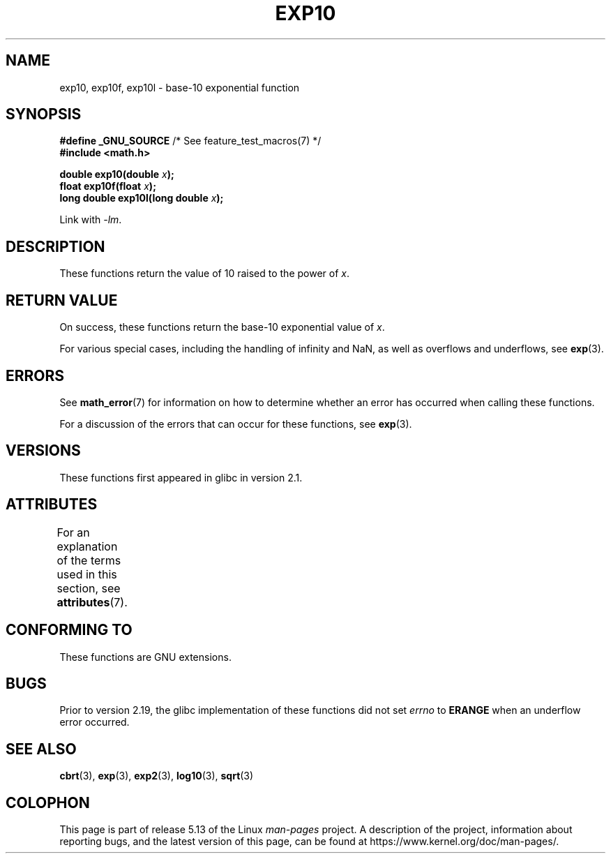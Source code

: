 .\" Copyright 1993 David Metcalfe (david@prism.jesus.co.uk)
.\" and Copyright 2008, Linux Foundation, written by Michael Kerrisk
.\"     <mtk.manpages@gmail.com>
.\"
.\" %%%LICENSE_START(VERBATIM)
.\" Permission is granted to make and distribute verbatim copies of this
.\" manual provided the copyright notice and this permission notice are
.\" preserved on all copies.
.\"
.\" Permission is granted to copy and distribute modified versions of this
.\" manual under the conditions for verbatim copying, provided that the
.\" entire resulting derived work is distributed under the terms of a
.\" permission notice identical to this one.
.\"
.\" Since the Linux kernel and libraries are constantly changing, this
.\" manual page may be incorrect or out-of-date.  The author(s) assume no
.\" responsibility for errors or omissions, or for damages resulting from
.\" the use of the information contained herein.  The author(s) may not
.\" have taken the same level of care in the production of this manual,
.\" which is licensed free of charge, as they might when working
.\" professionally.
.\"
.\" Formatted or processed versions of this manual, if unaccompanied by
.\" the source, must acknowledge the copyright and authors of this work.
.\" %%%LICENSE_END
.\"
.\" References consulted:
.\"     Linux libc source code
.\"     Lewine's _POSIX Programmer's Guide_ (O'Reilly & Associates, 1991)
.\"     386BSD man pages
.\" Modified 1993-07-24 by Rik Faith (faith@cs.unc.edu)
.\" Modified 1995-08-14 by Arnt Gulbrandsen <agulbra@troll.no>
.\" Modified 2002-07-27 by Walter Harms
.\" 	(walter.harms@informatik.uni-oldenburg.de)
.TH EXP10 3  2021-03-22  "GNU" "Linux Programmer's Manual"
.SH NAME
exp10, exp10f, exp10l \- base-10 exponential function
.SH SYNOPSIS
.nf
.BR "#define _GNU_SOURCE" "         /* See feature_test_macros(7) */"
.B #include <math.h>
.PP
.BI "double exp10(double " x );
.BI "float exp10f(float " x );
.BI "long double exp10l(long double " x );
.fi
.PP
Link with \fI\-lm\fP.
.SH DESCRIPTION
These functions return the value of 10
raised to the power of
.IR x .
.SH RETURN VALUE
On success, these functions return the base-10 exponential value of
.IR x .
.PP
For various special cases, including the handling of infinity and NaN,
as well as overflows and underflows, see
.BR exp (3).
.SH ERRORS
See
.BR math_error (7)
for information on how to determine whether an error has occurred
when calling these functions.
.PP
For a discussion of the errors that can occur for these functions, see
.BR exp (3).
.SH VERSIONS
These functions first appeared in glibc in version 2.1.
.SH ATTRIBUTES
For an explanation of the terms used in this section, see
.BR attributes (7).
.ad l
.nh
.TS
allbox;
lbx lb lb
l l l.
Interface	Attribute	Value
T{
.BR exp10 (),
.BR exp10f (),
.BR exp10l ()
T}	Thread safety	MT-Safe
.TE
.hy
.ad
.sp 1
.SH CONFORMING TO
These functions are GNU extensions.
.SH BUGS
Prior to version 2.19, the glibc implementation of these functions did not set
.I errno
to
.B ERANGE
when an underflow error occurred.
.\" http://sources.redhat.com/bugzilla/show_bug.cgi?id=6787
.SH SEE ALSO
.BR cbrt (3),
.BR exp (3),
.BR exp2 (3),
.BR log10 (3),
.BR sqrt (3)
.SH COLOPHON
This page is part of release 5.13 of the Linux
.I man-pages
project.
A description of the project,
information about reporting bugs,
and the latest version of this page,
can be found at
\%https://www.kernel.org/doc/man\-pages/.
